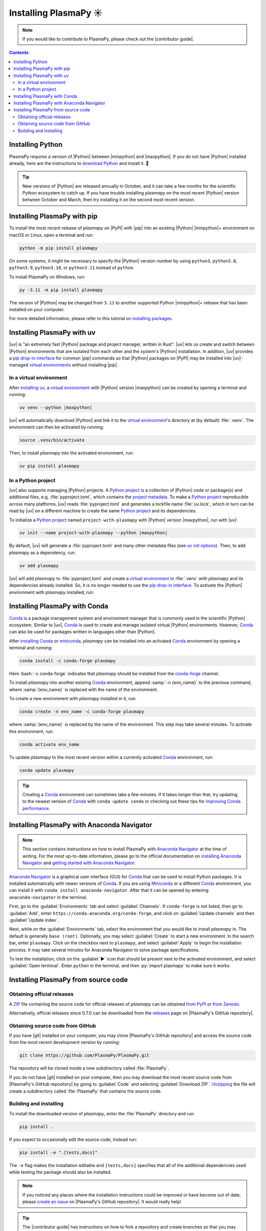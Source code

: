 .. _plasmapy-install:

**********************
Installing PlasmaPy ☀️
**********************

.. note::

   If you would like to contribute to PlasmaPy, please check out the
   |contributor guide|.

.. contents:: Contents
   :local:

.. role:: bash(code)
   :language: bash

Installing Python
=================

PlasmaPy requires a version of |Python| between |minpython| and
|maxpython|. If you do not have |Python| installed already, here are the
instructions to `download Python`_ and install it. 🐍

.. tip::

   New versions of |Python| are released annually in October, and it can
   take a few months for the scientific Python ecosystem to catch up. If
   you have trouble installing `plasmapy` on the most recent |Python|
   version between October and March, then try installing it on the
   second most recent version.

.. _install-pip:

Installing PlasmaPy with pip
============================

To install the most recent release of `plasmapy` on |PyPI| with |pip| into
an existing |Python| |minpython|\ + environment on macOS or Linux, open a
terminal and run:

.. code-block:: bash

   python -m pip install plasmapy

On some systems, it might be necessary to specify the |Python| version
number by using ``python3``, ``python3.8``, ``python3.9``,
``python3.10``, or ``python3.11`` instead of ``python``.

To install PlasmaPy on Windows, run:

.. code-block:: bash

   py -3.11 -m pip install plasmapy

The version of |Python| may be changed from ``3.11`` to another supported
Python |minpython|\ + release that has been installed on your computer.

For more detailed information, please refer to this tutorial on
`installing packages`_.

.. _install-uv:

Installing PlasmaPy with uv
===========================

|uv| is "an extremely fast |Python| package and project manager, written
in Rust". |uv| lets us create and switch between |Python| environments
that are isolated from each other and the system's |Python|
installation. In addition, |uv| provides a `pip drop-in interface`_ for
common |pip| commands so that |Python| packages on |PyPI| may be
installed into |uv|-managed
`virtual environments <virtual environment_>`_ without installing |pip|.

In a virtual environment
------------------------

After `installing uv`_, a `virtual environment`_ with |Python| version
|maxpython| can be created by opening a terminal and running:

.. code-block:: bash

   uv venv --python |maxpython|

|uv| will automatically download |Python| and link it to
the `virtual environment`_'s directory at (by default) :file:`.venv`. The
environment can then be activated by running:

.. code-block:: bash

   source .venv/bin/activate

Then, to install `plasmapy` into the activated environment, run:

.. code-block:: bash

   uv pip install plasmapy

In a Python project
-------------------

|uv| also supports managing |Python| projects. A `Python project`_
is a collection of |Python| code or package(s) and additional files,
e.g. :file:`pyproject.toml`, which contains the `project metadata`_. To make
a `Python project`_ reproducible across many platforms, |uv| reads
:file:`pyproject.toml` and generates a lockfile name :file:`uv.lock`, which in
turn can be read by |uv| on a different machine to create the same
`Python project`_ and its dependencies.

To initialize a `Python project`_ named ``project-with-plasmapy`` with
|Python| version |maxpython|, run with |uv|:

.. code-block:: bash

   uv init --name project-with-plasmapy --python |maxpython|

By default, |uv| will generate a :file:`pyproject.toml` and many other
metadata files (see `uv init options`_). Then, to add `plasmapy` as a
dependency, run:

.. code-block:: bash

   uv add plasmapy

|uv| will add `plasmapy` to :file:`pyproject.toml` and create a `virtual
environment`_ in :file:`.venv` with `plasmapy` and its dependencies already
installed. So, it is no longer needed to use the `pip drop-in
interface`_. To activate the |Python| environment with `plasmapy`
installed, run:

.. code-block::bash

   source .venv/bin/activate

.. _install-conda:

Installing PlasmaPy with Conda
==============================

Conda_ is a package management system and environment manager that is
commonly used in the scientific |Python| ecosystem. Similar to |uv|,
Conda_ is used to create and manage isolated virtual |Python| environments.
However, Conda_ can also be used for packages written in languages other
than |Python|.

After `installing Conda`_ or miniconda_, `plasmapy` can be installed
into an activated Conda_ environment by opening a terminal and running:

.. code-block:: bash

   conda install -c conda-forge plasmapy

Here :bash:`-c conda-forge` indicates that `plasmapy` should be installed
from the conda-forge_ channel.

To install `plasmapy` into another existing Conda_ environment, append
:samp:`-n {env_name}` to the previous command, where :samp:`{env_name}`
is replaced with the name of the environment.

To create a new environment with `plasmapy` installed in it, run:

.. code-block:: bash

    conda create -n env_name -c conda-forge plasmapy

where :samp:`{env_name}` is replaced by the name of the environment.
This step may take several minutes. To activate this environment, run:

.. code-block:: bash

   conda activate env_name

To update `plasmapy` to the most recent version within a currently
activated Conda_ environment, run:

.. code-block:: bash

   conda update plasmapy

.. tip::

   Creating a Conda_ environment can sometimes take a few minutes. If it
   takes longer than that, try updating to the newest version of Conda_
   with ``conda update conda`` or checking out these tips for
   `improving Conda performance`_.

Installing PlasmaPy with Anaconda Navigator
===========================================

.. note::

   This section contains instructions on how to install PlasmaPy with
   `Anaconda Navigator`_ at the time of writing. For the most up-to-date
   information, please go to the official documentation on `installing
   Anaconda Navigator`_ and `getting started with Anaconda Navigator`_.

`Anaconda Navigator`_ is a graphical user interface (GUI) for Conda_
that can be used to install Python packages. It is installed
automatically with newer versions of Conda_. If you are using Miniconda_
or a different Conda_ environment, you can install it with
``conda install anaconda-navigator``. After that it can be opened by
entering ``anaconda-navigator`` in the terminal.

First, go to the :guilabel:`Environments` tab and select
:guilabel:`Channels`. If ``conda-forge`` is not listed, then go to
:guilabel:`Add`, enter ``https://conda.anaconda.org/conda-forge``, and
click on :guilabel:`Update channels` and then :guilabel:`Update index`.

.. Is conda-forge now being added by default?
.. Is clicking on `Update index` actually necessary?

Next, while on the :guilabel:`Environments` tab, select the environment
that you would like to install `plasmapy` in. The default is generally
``base (root)``. Optionally, you may select :guilabel:`Create` to start
a new environment. In the search bar, enter ``plasmapy``. Click on the
checkbox next to ``plasmapy``, and select :guilabel:`Apply` to begin the
installation process. It may take several minutes for Anaconda Navigator
to solve package specifications.

To test the installation, click on the :guilabel:`▶` icon that should be
present next to the activated environment, and select
:guilabel:`Open terminal`. Enter ``python`` in the terminal, and then
:py:`import plasmapy` to make sure it works.

Installing PlasmaPy from source code
====================================

Obtaining official releases
---------------------------

A ZIP_ file containing the source code for official releases of
`plasmapy` can be obtained `from PyPI`_ or `from Zenodo`_.

Alternatively, official releases since 0.7.0 can be downloaded from the
releases_ page on |PlasmaPy's GitHub repository|.

Obtaining source code from GitHub
---------------------------------

If you have |git| installed on your computer, you may clone
|PlasmaPy's GitHub repository| and access the source code from the most
recent development version by running:

.. code-block:: bash

   git clone https://github.com/PlasmaPy/PlasmaPy.git

The repository will be cloned inside a new subdirectory called
:file:`PlasmaPy`.

If you do not have |git| installed on your computer, then you may
download the most recent source code from |PlasmaPy's GitHub repository|
by going to :guilabel:`Code` and selecting :guilabel:`Download ZIP`.
`Unzipping <https://www.wikihow.com/Unzip-a-File>`__ the file will
create a subdirectory called :file:`PlasmaPy` that contains the source
code.

Building and installing
-----------------------

To install the downloaded version of `plasmapy`, enter the
:file:`PlasmaPy` directory and run:

.. code-block:: bash

   pip install .

If you expect to occasionally edit the source code, instead run:

.. code-block:: bash

   pip install -e ".[tests,docs]"

The ``-e`` flag makes the installation editable and ``[tests,docs]``
specifies that all of the additional dependencies used while testing the
package should also be installed.

.. note::

   If you noticed any places where the installation instructions could
   be improved or have become out of date, please `create an issue`_ on
   |PlasmaPy's GitHub repository|. It would really help!

.. tip::

   The |contributor guide| has instructions on how to fork a repository
   and create branches so that you may make contributions via pull
   requests.

.. _Anaconda Navigator: https://docs.anaconda.com/navigator
.. _clone a repository using SSH: https://docs.github.com/en/get-started/getting-started-with-git/about-remote-repositories#cloning-with-ssh-urls
.. _Conda: https://docs.conda.io
.. _conda-forge: https://conda-forge.org
.. _create an issue: https://github.com/PlasmaPy/PlasmaPy/issues/new/choose
.. _download Python: https://www.python.org/downloads
.. _from PyPI: https://pypi.org/project/plasmapy
.. _from Zenodo: https://doi.org/10.5281/zenodo.6774349
.. _improving Conda performance: https://docs.conda.io/projects/conda/en/latest/user-guide/concepts/conda-performance.html#improving-conda-performance
.. _installing Anaconda Navigator: https://docs.anaconda.com/navigator/install
.. _installing Conda: https://docs.conda.io/projects/conda/en/latest/user-guide/install/index.html
.. _installing packages: https://packaging.python.org/en/latest/tutorials/installing-packages/#installing-from-vcs
.. _installing uv: https://docs.astral.sh/uv/getting-started/installation/#installing-uv
.. _getting started with Anaconda Navigator: https://docs.anaconda.com/navigator/getting-started
.. _miniconda: https://docs.conda.io/en/latest/miniconda.html
.. _pip drop-in interface: https://docs.astral.sh/uv/pip/#the-pip-interface
.. _publish a package: https://docs.astral.sh/uv/guides/publish/#publishing-a-package
.. _project metadata: https://docs.astral.sh/uv/concepts/projects/#project-metadata
.. _Python project: https://docs.astral.sh/uv/concepts/projects/#projects
.. _releases: https://github.com/PlasmaPy/PlasmaPy/releases
.. _uv init options: https://docs.astral.sh/uv/reference/cli/#uv-init
.. _virtual environment: https://realpython.com/python-virtual-environments-a-primer
.. _ZIP: https://en.wikipedia.org/wiki/ZIP_(file_format)
